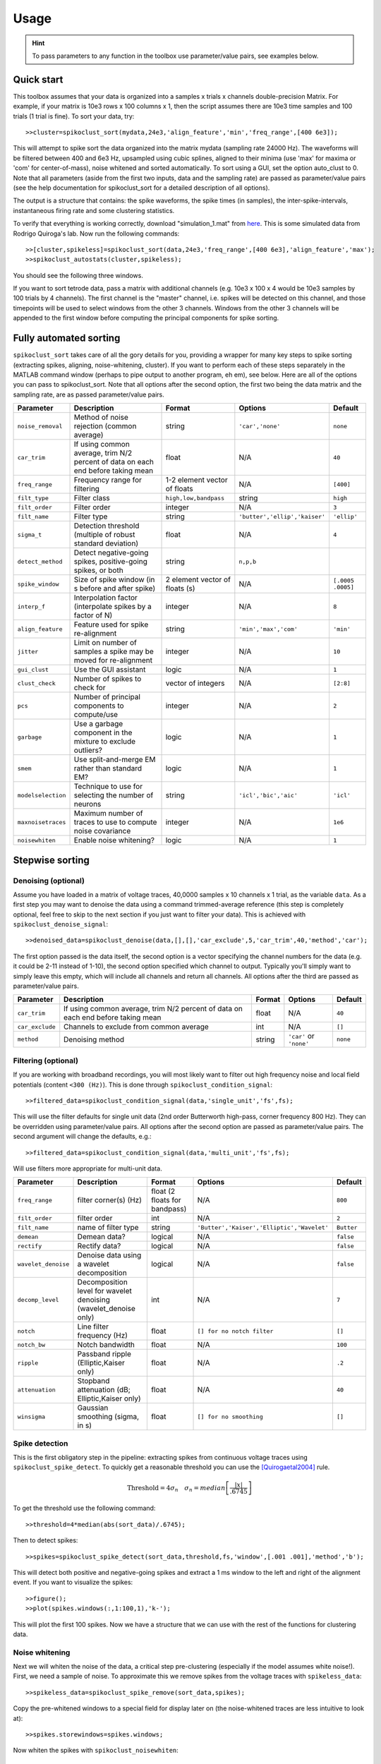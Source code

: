 Usage
=====

.. hint:: To pass parameters to any function in the toolbox use parameter/value pairs, see examples below.

Quick start
-----------

This toolbox assumes that your data is organized into a samples x trials x channels double-precision Matrix.  For example, if your matrix is 10e3 rows x 100 columns x 1, then the script assumes there are 10e3 time samples and 100 trials (1 trial is fine). To sort your data, try::

  >>cluster=spikoclust_sort(mydata,24e3,'align_feature','min','freq_range',[400 6e3]);

This will attempt to spike sort the data organized into the matrix mydata (sampling rate 24000 Hz).  The waveforms will be filtered between 400 and 6e3 Hz, upsampled using cubic splines, aligned to their minima (use 'max' for maxima or 'com' for center-of-mass), noise whitened and sorted automatically. To sort using a GUI, set the option auto_clust to 0.  Note that all parameters (aside from the first two inputs, data and the sampling rate) are passed as parameter/value pairs (see the help documentation for spikoclust_sort for a detailed description of all options).

The output is a structure that contains: the spike waveforms, the spike times (in samples), the inter-spike-intervals, instantaneous firing rate and some clustering statistics.

To verify that everything is working correctly, download "simulation_1.mat" from `here <http://www2.le.ac.uk/departments/engineering/research/bioengineering/neuroengineering-lab/simulations/simulation-1.mat>`_. This is some simulated data from Rodrigo Quiroga's lab.  Now run the following commands::

  >>[cluster,spikeless]=spikoclust_sort(data,24e3,'freq_range',[400 6e3],'align_feature','max');
  >>spikoclust_autostats(cluster,spikeless);


You should see the following three windows. 

.. image:: spikoclust_demo_1.png
  :alt: Stats window A

.. image:: spikoclust_demo_2.png
  :alt: Stats window B

.. image:: spikoclust_demo_3.png
  :alt: Stats window C

If you want to sort tetrode data, pass a matrix with additional channels (e.g. 10e3 x 100 x 4 would be 10e3 samples by 100 trials by 4 channels).  The first channel is the "master" channel, i.e. spikes will be detected on this channel, and those timepoints will be used to select windows from the other 3 channels.  Windows from the other 3 channels will be appended to the first window before computing the principal components for spike sorting.

Fully automated sorting
-----------------------

``spikoclust_sort`` takes care of all the gory details for you, providing a wrapper for many key steps to spike sorting (extracting spikes, aligning, noise-whitening, cluster).  If you want to perform each of these steps separately in the MATLAB command window (perhaps to pipe output to another program, eh em), see below.  Here are all of the options you can pass to spikoclust_sort.  Note that all options after the second option, the first two being the data matrix and the sampling rate, are as passed parameter/value pairs.

+--------------------+----------------------------------------------------------------------------------+--------------------------------+-------------------------------+-------------------+
| Parameter          | Description                                                                      | Format                         | Options                       | Default           |
+====================+==================================================================================+================================+===============================+===================+
| ``noise_removal``  | Method of noise rejection (common average)                                       | string                         | ``'car','none'``              | ``none``          |
+--------------------+----------------------------------------------------------------------------------+--------------------------------+-------------------------------+-------------------+
| ``car_trim``       | If using common average, trim N/2 percent of data on each end before taking mean | float                          | N/A                           | ``40``            |
+--------------------+----------------------------------------------------------------------------------+--------------------------------+-------------------------------+-------------------+
| ``freq_range``     | Frequency range for filtering                                                    | 1-2 element vector of floats   | N/A                           | ``[400]``         |
+--------------------+----------------------------------------------------------------------------------+--------------------------------+-------------------------------+-------------------+
| ``filt_type``      | Filter class                                                                     | ``high,low,bandpass``          | string                        | ``high``          |
+--------------------+----------------------------------------------------------------------------------+--------------------------------+-------------------------------+-------------------+
| ``filt_order``     | Filter order                                                                     | integer                        | N/A                           | ``3``             |
+--------------------+----------------------------------------------------------------------------------+--------------------------------+-------------------------------+-------------------+
| ``filt_name``      | Filter type                                                                      | string                         | ``'butter','ellip','kaiser'`` | ``'ellip'``       |
+--------------------+----------------------------------------------------------------------------------+--------------------------------+-------------------------------+-------------------+
| ``sigma_t``        | Detection threshold (multiple of robust standard deviation)                      | float                          | N/A                           | ``4``             |
+--------------------+----------------------------------------------------------------------------------+--------------------------------+-------------------------------+-------------------+
| ``detect_method``  | Detect negative-going spikes, positive-going spikes, or both                     | string                         | ``n,p,b``                     |                   |
+--------------------+----------------------------------------------------------------------------------+--------------------------------+-------------------------------+-------------------+
| ``spike_window``   | Size of spike window (in s before and after spike)                               | 2 element vector of floats (s) | N/A                           | ``[.0005 .0005]`` |
+--------------------+----------------------------------------------------------------------------------+--------------------------------+-------------------------------+-------------------+
| ``interp_f``       | Interpolation factor (interpolate spikes by a factor of N)                       | integer                        | N/A                           | ``8``             |
+--------------------+----------------------------------------------------------------------------------+--------------------------------+-------------------------------+-------------------+
| ``align_feature``  | Feature used for spike re-alignment                                              | string                         | ``'min','max','com'``         | ``'min'``         |
+--------------------+----------------------------------------------------------------------------------+--------------------------------+-------------------------------+-------------------+
| ``jitter``         | Limit on number of samples a spike may be moved for re-alignment                 | integer                        | N/A                           | ``10``            |
+--------------------+----------------------------------------------------------------------------------+--------------------------------+-------------------------------+-------------------+
| ``gui_clust``      | Use the GUI assistant                                                            | logic                          | N/A                           | ``1``             |
+--------------------+----------------------------------------------------------------------------------+--------------------------------+-------------------------------+-------------------+
| ``clust_check``    | Number of spikes to check for                                                    | vector of integers             | N/A                           | ``[2:8]``         |
+--------------------+----------------------------------------------------------------------------------+--------------------------------+-------------------------------+-------------------+
| ``pcs``            | Number of principal components to compute/use                                    | integer                        | N/A                           | ``2``             |
+--------------------+----------------------------------------------------------------------------------+--------------------------------+-------------------------------+-------------------+
| ``garbage``        | Use a garbage component in the mixture to exclude outliers?                      | logic                          | N/A                           | ``1``             |
+--------------------+----------------------------------------------------------------------------------+--------------------------------+-------------------------------+-------------------+
| ``smem``           | Use split-and-merge EM rather than standard EM?                                  | logic                          | N/A                           | ``1``             |
+--------------------+----------------------------------------------------------------------------------+--------------------------------+-------------------------------+-------------------+
| ``modelselection`` | Technique to use for selecting the number of neurons                             | string                         | ``'icl','bic','aic'``         | ``'icl'``         |
+--------------------+----------------------------------------------------------------------------------+--------------------------------+-------------------------------+-------------------+
| ``maxnoisetraces`` | Maximum number of traces to use to compute noise covariance                      | integer                        | N/A                           | ``1e6``           |
+--------------------+----------------------------------------------------------------------------------+--------------------------------+-------------------------------+-------------------+
| ``noisewhiten``    | Enable noise whitening?                                                          | logic                          | N/A                           | ``1``             |
+--------------------+----------------------------------------------------------------------------------+--------------------------------+-------------------------------+-------------------+

Stepwise sorting
----------------

Denoising (optional)
^^^^^^^^^^^^^^^^^^^^

Assume you have loaded in a matrix of voltage traces, 40,0000 samples x 10 channels x 1 trial, as the variable ``data``.  As a first step you may want to denoise the data using a command trimmed-average reference (this step is completely optional, feel free to skip to the next section if you just want to filter your data).  This is achieved with ``spikoclust_denoise_signal``::

  >>denoised_data=spikoclust_denoise(data,[],[],'car_exclude',5,'car_trim',40,'method','car');

The first option passed is the data itself, the second option is a vector specifying the channel numbers for the data (e.g. it could be 2-11 instead of 1-10), the second option specified which channel to output.  Typically you'll simply want to simply leave this empty, which will include all channels and return all channels.  All options after the third are passed as parameter/value pairs.

+-----------------+----------------------------------------------------------------------------------+--------+-------------------------+----------+
| Parameter       | Description                                                                      | Format | Options                 | Default  |
+=================+==================================================================================+========+=========================+==========+
| ``car_trim``    | If using common average, trim N/2 percent of data on each end before taking mean | float  | N/A                     | ``40``   |
+-----------------+----------------------------------------------------------------------------------+--------+-------------------------+----------+
| ``car_exclude`` | Channels to exclude from common average                                          | int    | N/A                     | ``[]``   |
+-----------------+----------------------------------------------------------------------------------+--------+-------------------------+----------+
| ``method``      | Denoising method                                                                 | string | ``'car'`` or ``'none'`` | ``none`` |
+-----------------+----------------------------------------------------------------------------------+--------+-------------------------+----------+

Filtering (optional)
^^^^^^^^^^^^^^^^^^^^

If you are working with broadband recordings, you will most likely want to filter out high frequency noise and local field potentials (content ``<300 (Hz)``).  This is done through ``spikoclust_condition_signal``::

  >>filtered_data=spikoclust_condition_signal(data,'single_unit','fs',fs);

This will use the filter defaults for single unit data (2nd order Butterworth high-pass, corner frequency 800 Hz).  They can be overridden using parameter/value pairs.  All options after the second option are passed as parameter/value pairs.  The second argument will change the defaults, e.g.::
  
  >>filtered_data=spikoclust_condition_signal(data,'multi_unit','fs',fs);

Will use filters more appropriate for multi-unit data.

+---------------------+------------------------------------------------------------------+-------------------------------+--------------------------------------------+------------+
| Parameter           | Description                                                      | Format                        | Options                                    | Default    |
+=====================+==================================================================+===============================+============================================+============+
| ``freq_range``      | filter corner(s) (Hz)                                            | float (2 floats for bandpass) | N/A                                        | ``800``    |
+---------------------+------------------------------------------------------------------+-------------------------------+--------------------------------------------+------------+
| ``filt_order``      | filter order                                                     | int                           | N/A                                        | ``2``      |
+---------------------+------------------------------------------------------------------+-------------------------------+--------------------------------------------+------------+
| ``filt_name``       | name of filter type                                              | string                        | ``'Butter','Kaiser','Elliptic','Wavelet'`` | ``Butter`` |
+---------------------+------------------------------------------------------------------+-------------------------------+--------------------------------------------+------------+
| ``demean``          | Demean data?                                                     | logical                       | N/A                                        | ``false``  |
+---------------------+------------------------------------------------------------------+-------------------------------+--------------------------------------------+------------+
| ``rectify``         | Rectify data?                                                    | logical                       | N/A                                        | ``false``  |
+---------------------+------------------------------------------------------------------+-------------------------------+--------------------------------------------+------------+
| ``wavelet_denoise`` | Denoise data using a wavelet decomposition                       | logical                       | N/A                                        | ``false``  |
+---------------------+------------------------------------------------------------------+-------------------------------+--------------------------------------------+------------+
| ``decomp_level``    | Decomposition level for wavelet denoising (wavelet_denoise only) | int                           | N/A                                        | ``7``      |
+---------------------+------------------------------------------------------------------+-------------------------------+--------------------------------------------+------------+
| ``notch``           | Line filter frequency (Hz)                                       | float                         | ``[] for no notch filter``                 | ``[]``     |
+---------------------+------------------------------------------------------------------+-------------------------------+--------------------------------------------+------------+
| ``notch_bw``        | Notch bandwidth                                                  | float                         | N/A                                        | ``100``    |
+---------------------+------------------------------------------------------------------+-------------------------------+--------------------------------------------+------------+
| ``ripple``          | Passband ripple (Elliptic,Kaiser only)                           | float                         | N/A                                        | ``.2``     |
+---------------------+------------------------------------------------------------------+-------------------------------+--------------------------------------------+------------+
| ``attenuation``     | Stopband attenuation (dB; Elliptic,Kaiser only)                  | float                         | N/A                                        | ``40``     |
+---------------------+------------------------------------------------------------------+-------------------------------+--------------------------------------------+------------+
| ``winsigma``        | Gaussian smoothing (sigma, in s)                                 | float                         | ``[] for no smoothing``                    | ``[]``     |
+---------------------+------------------------------------------------------------------+-------------------------------+--------------------------------------------+------------+

Spike detection
^^^^^^^^^^^^^^^

This is the first obligatory step in the pipeline:  extracting spikes from continuous voltage traces using ``spikoclust_spike_detect``.  To quickly get a reasonable threshold you can use the [Quirogaetal2004]_ rule.

.. math:: \text{Threshold}=4\sigma_n\quad\sigma_n=median\left[\frac{|x|}{.6745}\right]

To get the threshold use the following command::

  >>threshold=4*median(abs(sort_data)/.6745);

Then to detect spikes::
  
  >>spikes=spikoclust_spike_detect(sort_data,threshold,fs,'window',[.001 .001],'method','b');

This will detect both positive and negative-going spikes and extract a 1 ms window to the left and right of the alignment event.  If you want to visualize the spikes::

  >>figure();
  >>plot(spikes.windows(:,1:100,1),'k-');

This will plot the first 100 spikes. Now we have a structure that we can use with the rest of the functions for clustering data.

Noise whitening
^^^^^^^^^^^^^^^

Next we will whiten the noise of the data, a critical step pre-clustering (especially if the model assumes white noise!).  First, we need a sample of noise.  To approximate this we remove spikes from the voltage traces with ``spikeless_data``::

  >>spikeless_data=spikoclust_spike_remove(sort_data,spikes);

Copy the pre-whitened windows to a special field for display later on (the noise-whitened traces are less intuitive to look at)::

  >>spikes.storewindows=spikes.windows;

Now whiten the spikes with ``spikoclust_noisewhiten``::

  >>spikes=spikoclust_noisewhiten(spikes,spikeless_data);
  >>figure();
  >>plot(spikes.windows(:,1:100,1),'k-')

Upsampling and realignment
^^^^^^^^^^^^^^^^^^^^^^^^^^

Now the spikes must be upsampled and realigned with ``spikoclust_upsample_align``, then downsampled again before clustering::

  >>spikes=spikoclust_upsample_align(spikes,'interpolate_fs',spikes.fs*8,'align_feature','max');

This upsamples the spikes by a factor of 8 and realigns them to the global max.  

Packaging tetrode data
^^^^^^^^^^^^^^^^^^^^^^

If you're working with tetrodes you'll need to reshape the spike windows (skip this step if you're working with single channel data)::

  >>spikes.windows=reshape(permute(spikes.windows,[1 3 2]),[],ntrials);
  >>spikes.storewindows=reshape(permute(spikes.storewindows,[1 3 2]),[],ntrials);

Study the new matrices to make sure you're good with everything.  Spikes should now be concatenated end-to-end  

.. hint:: For tetrode data, spikes in channels 2-4 are slaved to spikes on channel 1.  To slave to another channel, swap that channel with channel 1.

Robust noise-whitened PCA
^^^^^^^^^^^^^^^^^^^^^^^^^

Following the algorithm of [Sahanithesis]_, we now use a mixture model to perform PCA::

  >>[spike_data,pcs,lam,pcamodel]=spikoclust_robpca(spikes.windows',6);

This returns ``spike_data``, the projection into PC space, ``pcs`` the principal components, the eigenvalues ``lam``, and the model structure ``pcamodel``.

Fitting a Gaussian mixture model
^^^^^^^^^^^^^^^^^^^^^^^^^^^^^^^^

A Gaussian mixture model is fit using the split-and-merge algorithm [Uedaetal2000]_ with ``spikoclust_gmmsort``::

  >>[spike_labels cluster_data cluster_model]=spikoclust_gmmsort(spike_data,'smem',1,'garbage',1,'cluster_check',[1:5],'modelselection','icl');

``spike_labels`` is a vector of labels for each spike in ``spikes.windows``, ``cluster_data`` is the data used for clustering, ``cluster_model`` is a structure with the estimated GMM.  

Manual cluster cutting
^^^^^^^^^^^^^^^^^^^^^^

Alternatively, a GUI can be used to perform a cluster cut using ``spikoclust_guisort``::

  >>[labels model]=spikoclust_guisort(spikes,'pcs',[1:5]);

This will call up a GUI and use the first 5 PCs.  Once you're happy with the clustering, simply close the Data Plotter.

.. [Quirogaetal2004] `Unsupervised Spike Detection and Sorting with Wavelets and Superparamagnetic Clustering <https://dx.doi.org/10.1162/089976604774201631>`_ 
.. [Sahanithesis] `Latent Variable Models for Neural Data Analysis <http://www.gatsby.ucl.ac.uk/~maneesh/thesis/thesis.single.pdf>`_
.. [Uedaetal2000] `Split and Merge EM Algorithm for Improving Gaussian Mixture Density Estimates <https://dx.doi.org/10.1023/A:1008155703044>`_

